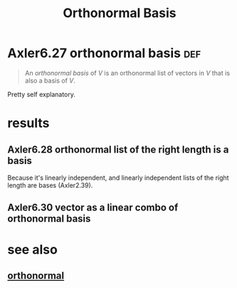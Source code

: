 #+TITLE: Orthonormal Basis
#+CONTEXT: linear algebra
* Axler6.27 orthonormal basis                                           :def:
  #+begin_quote
  An /orthonormal basis/ of $V$ is an orthonormal list of vectors in $V$ that is also a basis of $V$.
  #+end_quote

  Pretty self explanatory.
* results
** Axler6.28 orthonormal list of the right length is a basis
   Because it's linearly independent, and linearly independent lists of the right length are bases (Axler2.39).
** Axler6.30 vector as a linear combo of orthonormal basis
* see also
** [[file:KBrefOrthonormal.org][orthonormal]]
